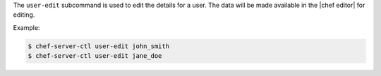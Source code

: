 .. The contents of this file are included in multiple topics.
.. This file describes a command or a sub-command for chef-server-ctl.
.. This file should not be changed in a way that hinders its ability to appear in multiple documentation sets.


The ``user-edit`` subcommand is used to edit the details for a user. The data will be made available in the |chef editor| for editing.

Example:

.. code-block:: bash

   $ chef-server-ctl user-edit john_smith
   $ chef-server-ctl user-edit jane_doe

